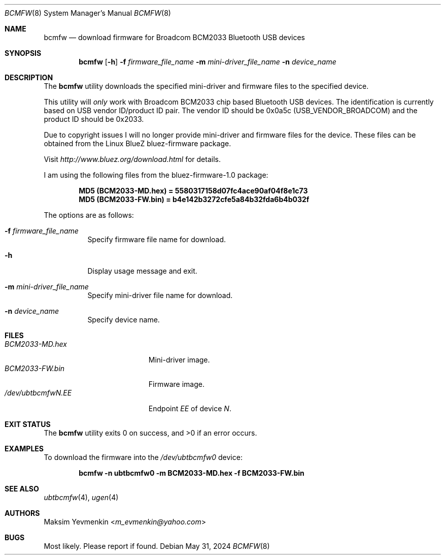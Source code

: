.\" Copyright (c) 2003 Maksim Yevmenkin <m_evmenkin@yahoo.com>
.\" All rights reserved.
.\"
.\" Redistribution and use in source and binary forms, with or without
.\" modification, are permitted provided that the following conditions
.\" are met:
.\" 1. Redistributions of source code must retain the above copyright
.\"    notice, this list of conditions and the following disclaimer.
.\" 2. Redistributions in binary form must reproduce the above copyright
.\"    notice, this list of conditions and the following disclaimer in the
.\"    documentation and/or other materials provided with the distribution.
.\"
.\" THIS SOFTWARE IS PROVIDED BY THE AUTHOR AND CONTRIBUTORS ``AS IS'' AND
.\" ANY EXPRESS OR IMPLIED WARRANTIES, INCLUDING, BUT NOT LIMITED TO, THE
.\" IMPLIED WARRANTIES OF MERCHANTABILITY AND FITNESS FOR A PARTICULAR PURPOSE
.\" ARE DISCLAIMED. IN NO EVENT SHALL THE AUTHOR OR CONTRIBUTORS BE LIABLE
.\" FOR ANY DIRECT, INDIRECT, INCIDENTAL, SPECIAL, EXEMPLARY, OR CONSEQUENTIAL
.\" DAMAGES (INCLUDING, BUT NOT LIMITED TO, PROCUREMENT OF SUBSTITUTE GOODS
.\" OR SERVICES; LOSS OF USE, DATA, OR PROFITS; OR BUSINESS INTERRUPTION)
.\" HOWEVER CAUSED AND ON ANY THEORY OF LIABILITY, WHETHER IN CONTRACT, STRICT
.\" LIABILITY, OR TORT (INCLUDING NEGLIGENCE OR OTHERWISE) ARISING IN ANY WAY
.\" OUT OF THE USE OF THIS SOFTWARE, EVEN IF ADVISED OF THE POSSIBILITY OF
.\" SUCH DAMAGE.
.\"
.Dd May 31, 2024
.Dt BCMFW 8
.Os
.Sh NAME
.Nm bcmfw
.Nd download firmware for Broadcom BCM2033 Bluetooth USB devices
.Sh SYNOPSIS
.Nm
.Op Fl h
.Fl f Ar firmware_file_name
.Fl m Ar mini-driver_file_name
.Fl n Ar device_name
.Sh DESCRIPTION
The
.Nm
utility downloads the specified mini-driver and firmware files to the specified
device.
.Pp
This utility will
.Em only
work with Broadcom BCM2033 chip based Bluetooth USB devices.
The identification is currently based on USB vendor ID/product ID pair.
The vendor ID should be 0x0a5c
.Pq Dv USB_VENDOR_BROADCOM
and the product ID should be 0x2033.
.Pp
Due to copyright issues I will no longer provide mini-driver and firmware
files for the device.
These files can be obtained from the Linux BlueZ bluez-firmware package.
.Pp
Visit
.Pa http://www.bluez.org/download.html
for details.
.Pp
I am using the following files from the bluez-firmware-1.0 package:
.Pp
.Dl "MD5 (BCM2033-MD.hex) = 5580317158d07fc4ace90af04f8e1c73"
.Dl "MD5 (BCM2033-FW.bin) = b4e142b3272cfe5a84b32fda6b4b032f"
.Pp
The options are as follows:
.Bl -tag -width indent
.It Fl f Ar firmware_file_name
Specify firmware file name for download.
.It Fl h
Display usage message and exit.
.It Fl m Ar mini-driver_file_name
Specify mini-driver file name for download.
.It Fl n Ar device_name
Specify device name.
.El
.Sh FILES
.Bl -tag -width ".Pa /dev/ubtbcmfw Ns Ar N Ns Pa \&. Ns Ar EE" -compact
.It Pa BCM2033-MD.hex
Mini-driver image.
.It Pa BCM2033-FW.bin
Firmware image.
.It Pa /dev/ubtbcmfw Ns Ar N Ns Pa \&. Ns Ar EE
Endpoint
.Ar EE
of device
.Ar N .
.El
.Sh EXIT STATUS
.Ex -std
.Sh EXAMPLES
To download the firmware into the
.Pa /dev/ubtbcmfw0
device:
.Pp
.Dl "bcmfw -n ubtbcmfw0 -m BCM2033-MD.hex -f BCM2033-FW.bin"
.Sh SEE ALSO
.Xr ubtbcmfw 4 ,
.Xr ugen 4
.Sh AUTHORS
.An Maksim Yevmenkin Aq Mt m_evmenkin@yahoo.com
.Sh BUGS
Most likely.
Please report if found.
